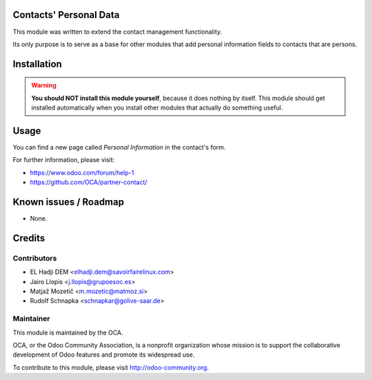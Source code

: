 .. image:: https://img.shields.io/badge/licence-AGPL--3-blue.svg
    :alt: License: AGPL-3

Contacts' Personal Data
=======================

This module was written to extend the contact management functionality.

Its only purpose is to serve as a base for other modules that add personal
information fields to contacts that are persons.

Installation
============

.. warning::
    **You should NOT install this module yourself**, because it does nothing by
    itself. This module should get installed automatically when you install
    other modules that actually do something useful.

Usage
=====

You can find a new page called *Personal Information* in the contact's form.

For further information, please visit:

* https://www.odoo.com/forum/help-1
* https://github.com/OCA/partner-contact/

Known issues / Roadmap
======================

* None.

Credits
=======

Contributors
------------

* EL Hadji DEM <elhadji.dem@savoirfairelinux.com>
* Jairo Llopis <j.llopis@grupoesoc.es>
* Matjaž Mozetič <m.mozetic@matmoz.si>
* Rudolf Schnapka <schnapkar@golive-saar.de>

Maintainer
----------

.. image:: https://odoo-community.org/logo.png
   :alt: Odoo Community Association
   :target: https://odoo-community.org

This module is maintained by the OCA.

OCA, or the Odoo Community Association, is a nonprofit organization whose
mission is to support the collaborative development of Odoo features and
promote its widespread use.

To contribute to this module, please visit http://odoo-community.org.
